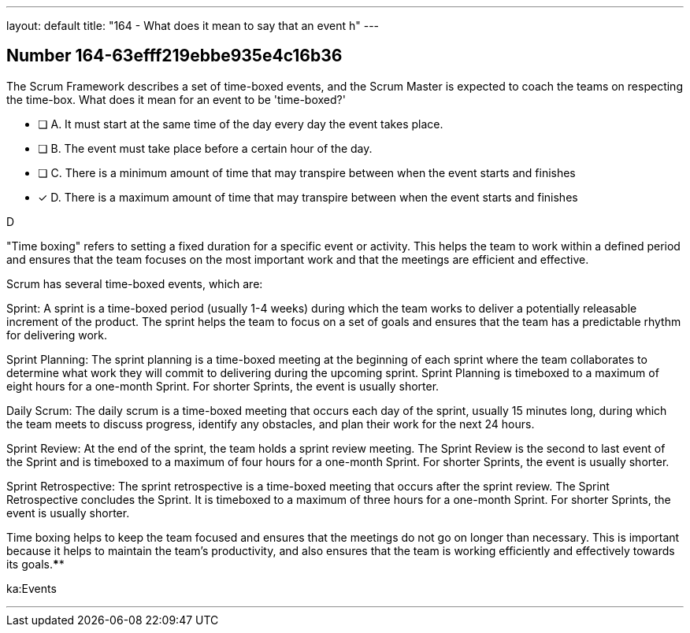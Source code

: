 ---
layout: default 
title: "164 - What does it mean to say that an event h"
---


[.question]
== Number 164-63efff219ebbe935e4c16b36

****

[.query]
The Scrum Framework describes a set of time-boxed events, and the Scrum Master is expected to coach the teams on respecting the time-box. What does it mean for an event to be 'time-boxed?'

[.list]
* [ ] A. It must start at the same time of the day every day the event takes place.
* [ ] B. The event must take place before a certain hour of the day.
* [ ] C. There is a minimum amount of time that may transpire between when the event starts and finishes
* [*] D. There is a maximum amount of time that may transpire between when the event starts and finishes
****

[.answer]
D

[.explanation]
"Time boxing" refers to setting a fixed duration for a specific event or activity. This helps the team to work within a defined period and ensures that the team focuses on the most important work and that the meetings are efficient and effective.

Scrum has several time-boxed events, which are:

Sprint: A sprint is a time-boxed period (usually 1-4 weeks) during which the team works to deliver a potentially releasable increment of the product. The sprint helps the team to focus on a set of goals and ensures that the team has a predictable rhythm for delivering work.

Sprint Planning: The sprint planning is a time-boxed meeting at the beginning of each sprint where the team collaborates to determine what work they will commit to delivering during the upcoming sprint. Sprint Planning is timeboxed to a maximum of eight hours for a one-month Sprint. For shorter Sprints, the event is usually shorter.

Daily Scrum: The daily scrum is a time-boxed meeting that occurs each day of the sprint, usually 15 minutes long, during which the team meets to discuss progress, identify any obstacles, and plan their work for the next 24 hours.

Sprint Review: At the end of the sprint, the team holds a sprint review meeting. The Sprint Review is the second to last event of the Sprint and is timeboxed to a maximum of four hours for a one-month Sprint. For shorter Sprints, the event is usually shorter.

Sprint Retrospective: The sprint retrospective is a time-boxed meeting that occurs after the sprint review. The Sprint Retrospective concludes the Sprint. It is timeboxed to a maximum of three hours for a one-month Sprint. For shorter Sprints, the event is usually shorter.

Time boxing helps to keep the team focused and ensures that the meetings do not go on longer than necessary. This is important because it helps to maintain the team's productivity, and also ensures that the team is working efficiently and effectively towards its goals.****

[.ka]
ka:Events

'''

